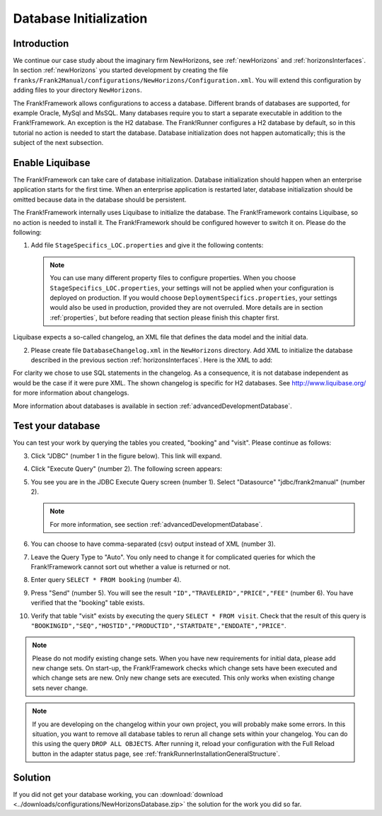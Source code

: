 .. _databaseInitialization:

Database Initialization
=======================

Introduction
------------

We continue our case study about the imaginary firm NewHorizons, see :ref:`newHorizons` and :ref:`horizonsInterfaces`. In section :ref:`newHorizons` you started development by creating the file ``franks/Frank2Manual/configurations/NewHorizons/Configuration.xml``. You will extend this configuration by adding files to your directory ``NewHorizons``.

The Frank!Framework allows configurations to access a database. Different brands of databases are supported, for example Oracle, MySql and MsSQL. Many databases require you to start a separate executable in addition to the Frank!Framework. An exception is the H2 database. The Frank!Runner configures a H2 database by default, so in this tutorial no action is needed to start the database. Database initialization does not happen automatically; this is the subject of the next subsection.

Enable Liquibase
----------------

The Frank!Framework can take care of database initialization. 
Database initialization should happen when an enterprise application starts
for the first time. When an enterprise application is restarted later,
database initialization should be omitted because data in the
database should be persistent.

The Frank!Framework internally uses Liquibase to initialize the database. The Frank!Framework contains Liquibase, so no action is needed to install it. The Frank!Framework should be configured however to switch it on. Please do the following:

#. Add file ``StageSpecifics_LOC.properties`` and give it the following contents:

   .. literalinclude:: ../../../srcSteps/NewHorizons/v410/configurations/NewHorizons/StageSpecifics_LOC.properties
      :language: none

   .. NOTE::

      You can use many different property files to configure properties. When you choose ``StageSpecifics_LOC.properties``, your settings will not be applied when your configuration is deployed on production. If you would choose ``DeploymentSpecifics.properties``, your settings would also be used in production, provided they are not overruled. More details are in section :ref:`properties`, but before reading that section please finish this chapter first.

Liquibase expects a so-called changelog, an XML file that defines the data model and the initial data.

2. Please create file ``DatabaseChangelog.xml`` in the ``NewHorizons`` directory. Add XML to initialize the database described in the previous section :ref:`horizonsInterfaces`. Here is the XML to add:

   .. literalinclude:: ../../../srcSteps/NewHorizons/v410/configurations/NewHorizons/DatabaseChangelog.xml
      :language: xml

For clarity we chose to use SQL statements in the changelog. As a consequence, it is not database independent as would
be the case if it were pure XML. The shown changelog is specific for H2 databases. See http://www.liquibase.org/ for more information about changelogs.

More information about databases is available in section :ref:`advancedDevelopmentDatabase`. 

Test your database
------------------

You can test your work by querying the tables you created, "booking" and "visit". Please continue as follows:

3. Click "JDBC" (number 1 in the figure below). This link will expand.

   .. image:: jdbcExecuteQuery.jpg

#. Click "Execute Query" (number 2). The following screen appears:

   .. image:: jdbcExecuteQueryNoRowsYet.jpg

#. You see you are in the JDBC Execute Query screen (number 1). Select "Datasource" "jdbc/frank2manual" (number 2).

   .. NOTE::

      For more information, see section :ref:`advancedDevelopmentDatabase`.

#. You can choose to have comma-separated (csv) output instead of XML (number 3).
#. Leave the Query Type to "Auto". You only need to change it for complicated queries for which the Frank!Framework cannot sort out whether a value is returned or not.
#. Enter query ``SELECT * FROM booking`` (number 4).
#. Press "Send" (number 5). You will see the result ``"ID","TRAVELERID","PRICE","FEE"`` (number 6). You have verified that the "booking" table exists.
#. Verify that table "visit" exists by executing the query ``SELECT * FROM visit``. Check that the result of this query is ``"BOOKINGID","SEQ","HOSTID","PRODUCTID","STARTDATE","ENDDATE","PRICE"``.

.. NOTE::

   Please do not modify existing change sets. When you have new requirements for initial data, please add new change sets. On start-up, the Frank!Framework checks which change sets have been executed and which change sets are new. Only new change sets are executed. This only works when existing change sets never change.
 
.. NOTE::

   If you are developing on the changelog within your own project, you will probably make some errors. In this situation, you want to remove all database tables to rerun all change sets within your changelog. You can do this using the query ``DROP ALL OBJECTS``. After running it, reload your configuration with the Full Reload button in the adapter status page, see :ref:`frankRunnerInstallationGeneralStructure`.

Solution
--------

If you did not get your database working, you can :download:`download <../downloads/configurations/NewHorizonsDatabase.zip>` the solution for the work you did so far.
